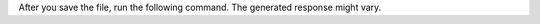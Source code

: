 After you save the file, run the following command. 
The generated response might vary. 

.. io-code-block:: 
    :copyable: true 

    .. input::
        :language: sh

        node get-started.js

    .. output:: 
        :language: json

        ... 
        Question: How can I secure my MongoDB Atlas cluster?
        Answer: You can secure your MongoDB Atlas cluster by taking
        advantage of extensive capabilities to defend, detect, and control 
        access to MongoDB. You can also enable encryption of data at rest 
        with encrypted storage volumes and configure an additional layer of 
        encryption on your data. Additionally, you can set up global clusters 
        on Amazon Web Services, Microsoft Azure, and Google Cloud Platform 
        with just a few clicks in the MongoDB Atlas UI.

        Source documents:
        [
          {
            "pageContent": "MongoDB Atlas features extensive capabilities to defend,\ndetect, and control access to MongoDB, offering among\nthe most complete security controls of any modern\ndatabase:",
            "pageNumber": 18
          },
          {
            "pageContent": "throughput is required, it is recommended to either\nupgrade the Atlas cluster or take advantage of MongoDB's\nauto-shardingto distribute read operations across multiple\nprimary members.",
            "pageNumber": 14
          },
          {
            "pageContent": "Atlas provides encryption of data at rest with encrypted\nstorage volumes.\nOptionally, Atlas users can configure an additional layer of\nencryption on their data at rest using the MongoDB",
            "pageNumber": 19
          },
          {
            "pageContent": "You can set up global clusters — available on Amazon Web\nServices, Microsoft Azure, and Google Cloud Platform —\nwith just a few clicks in the MongoDB Atlas UI. MongoDB",
            "pageNumber": 13
          }
        ]
